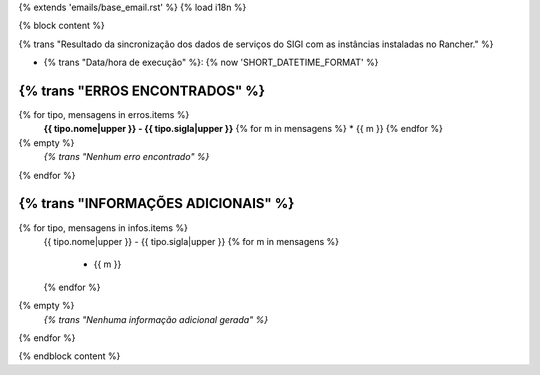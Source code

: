{% extends 'emails/base_email.rst' %}
{% load i18n %}

{% block content %}

{% trans "Resultado da sincronização dos dados de serviços do SIGI com as instâncias instaladas no Rancher." %}

* {% trans "Data/hora de execução" %}: {% now 'SHORT_DATETIME_FORMAT' %}


**{% trans "ERROS ENCONTRADOS" %}**
=====================
{% for tipo, mensagens in erros.items %}
    **{{ tipo.nome|upper }} - {{ tipo.sigla|upper }}**
    {% for m in mensagens %}
    * {{ m }}
    {% endfor %}
{% empty %}
  *{% trans "Nenhum erro encontrado" %}*
{% endfor %}


**{% trans "INFORMAÇÕES ADICIONAIS" %}**
==========================
{% for tipo, mensagens in infos.items %}
    {{ tipo.nome|upper }} - {{ tipo.sigla|upper }}
    {% for m in mensagens %}
        * {{ m }}
    {% endfor %}
{% empty %}
  *{% trans "Nenhuma informação adicional gerada" %}*
{% endfor %}

{% endblock content %}